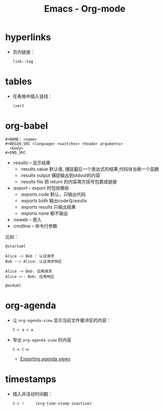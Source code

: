 #+TITLE:      Emacs - Org-mode

* 目录                                                    :TOC_4_gh:noexport:
- [[#hyperlinks][hyperlinks]]
- [[#tables][tables]]
- [[#org-babel][org-babel]]
- [[#org-agenda][org-agenda]]
- [[#timestamps][timestamps]]

* hyperlinks
  + 页内链接：
    #+BEGIN_EXAMPLE
      link::tag
    #+END_EXAMPLE

* tables
  + 在表格中插入竖线：
    #+BEGIN_EXAMPLE
      \vert
    #+END_EXAMPLE

* org-babel
  #+BEGIN_EXAMPLE
    #+NAME: <name>
    #+BEGIN_SRC <language> <switches> <header arguments>
      <body>
    #+END_SRC
  #+END_EXAMPLE

  + :results -- 显示结果
    - :results value 默认值, 捕捉最后一个表达式的结果,代码块当做一个函数
    - :results output 捕捉输出到stdout的内容
    - :results file 把 return 的内容用方括号包裹成链接
  + :export --  export 时包括哪些
    - :exports code 默认，只输出代码
    - :exports both 输出code与results
    - :exports results 只输出结果
    - :exports none 都不输出
  + :noweb -- 嵌入
  + :cmdline -- 命令行参数

  比如：
  #+BEGIN_SRC plantuml :file test.png :cmdline -charset utf-8
    @startuml

    Alice -> Bob : 认证请求
    Bob --> Alice: 认证请求响应

    Alice -> Bob: 应用请求
    Alice <-- Bob: 应用响应

    @enduml
  #+END_SRC

* org-agenda   
  + 让 ~org-agenda-view~ 显示当前文件缓冲区的内容：
    #+BEGIN_EXAMPLE
      C-c a < a
    #+END_EXAMPLE

  + 导出 ~org-agenda-view~ 的内容
    #+BEGIN_EXAMPLE
      C-x C-w
    #+END_EXAMPLE

    + [[https://orgmode.org/manual/Exporting-agenda-views.html][Exporting agenda views]]

* timestamps
  + 插入非活动时间戳：
    #+BEGIN_EXAMPLE
      C-c !     (org-time-stamp-inactive)
    #+END_EXAMPLE


